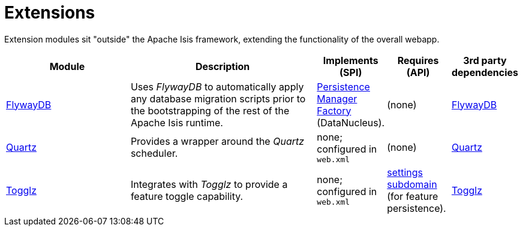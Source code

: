 [[ext]]
= Extensions
:_basedir: ./
:_imagesdir: images/

Extension modules sit "outside" the Apache Isis framework, extending the functionality of the overall webapp.


[cols="2a,3a,1a,1a,1a", options="header"]
|===

^.>| Module
^.>| Description
^.>| Implements +
(SPI)
^.>| Requires +
(API)
^.>| 3rd party +
dependencies


|xref:flywaydb/ext-flywaydb.adoc#[FlywayDB]
|Uses _FlywayDB_ to automatically apply any database migration scripts prior to the bootstrapping of the rest of the Apache Isis runtime.

|link:http://www.datanucleus.org/products/accessplatform_4_1/jdo/pmf.html[Persistence +
Manager +
Factory] (DataNucleus).

| (none)
| link:https://flywaydb.org[FlywayDB]


| xref:quartz/ext-quartz.adoc#[Quartz]
| Provides a wrapper around the _Quartz_ scheduler.
| none; configured in `web.xml`
| (none)
| link:http://www.quartz-scheduler.org/[Quartz]

| xref:togglz/ext-togglz.adoc#[Togglz]
| Integrates with _Togglz_ to provide a feature toggle capability.


| none; configured in `web.xml`
| xref:../../dom/settings/dom-settings.adoc#[settings subdomain] (for feature persistence).
| link:http://www.togglz.org[Togglz]



|===



